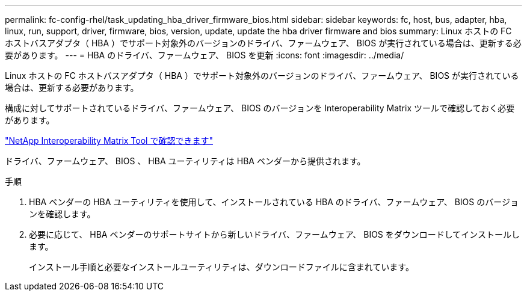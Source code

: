 ---
permalink: fc-config-rhel/task_updating_hba_driver_firmware_bios.html 
sidebar: sidebar 
keywords: fc, host, bus, adapter, hba, linux, run, support, driver, firmware, bios, version, update, update the hba driver firmware and bios 
summary: Linux ホストの FC ホストバスアダプタ（ HBA ）でサポート対象外のバージョンのドライバ、ファームウェア、 BIOS が実行されている場合は、更新する必要があります。 
---
= HBA のドライバ、ファームウェア、 BIOS を更新
:icons: font
:imagesdir: ../media/


[role="lead"]
Linux ホストの FC ホストバスアダプタ（ HBA ）でサポート対象外のバージョンのドライバ、ファームウェア、 BIOS が実行されている場合は、更新する必要があります。

構成に対してサポートされているドライバ、ファームウェア、 BIOS のバージョンを Interoperability Matrix ツールで確認しておく必要があります。

https://mysupport.netapp.com/matrix["NetApp Interoperability Matrix Tool で確認できます"]

ドライバ、ファームウェア、 BIOS 、 HBA ユーティリティは HBA ベンダーから提供されます。

.手順
. HBA ベンダーの HBA ユーティリティを使用して、インストールされている HBA のドライバ、ファームウェア、 BIOS のバージョンを確認します。
. 必要に応じて、 HBA ベンダーのサポートサイトから新しいドライバ、ファームウェア、 BIOS をダウンロードしてインストールします。
+
インストール手順と必要なインストールユーティリティは、ダウンロードファイルに含まれています。


